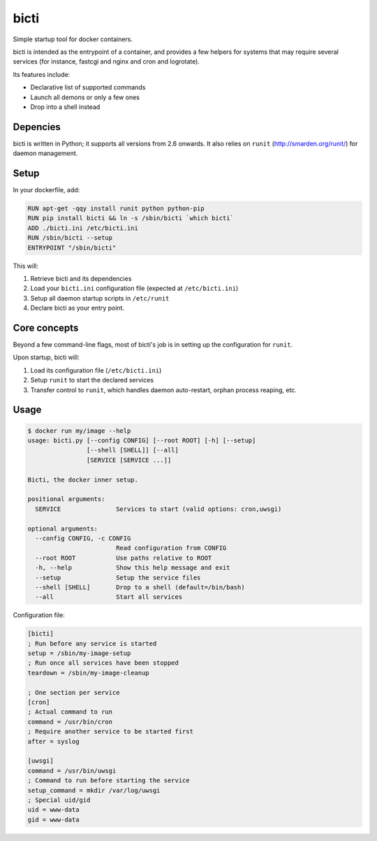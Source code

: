 bicti
=====

Simple startup tool for docker containers.

bicti is intended as the entrypoint of a container,
and provides a few helpers for systems that may require several services
(for instance, fastcgi and nginx and cron and logrotate).


Its features include:

- Declarative list of supported commands
- Launch all demons or only a few ones
- Drop into a shell instead


Depencies
---------

bicti is written in Python; it supports all versions from 2.6 onwards.
It also relies on ``runit`` (http://smarden.org/runit/) for daemon management.

Setup
-----

In your dockerfile, add:

.. code-block:: sh

    RUN apt-get -qqy install runit python python-pip
    RUN pip install bicti && ln -s /sbin/bicti `which bicti`
    ADD ./bicti.ini /etc/bicti.ini
    RUN /sbin/bicti --setup
    ENTRYPOINT "/sbin/bicti"

This will:

1. Retrieve bicti and its dependencies
2. Load your ``bicti.ini`` configuration file (expected at ``/etc/bicti.ini``)
3. Setup all daemon startup scripts in ``/etc/runit``
4. Declare bicti as your entry point.


Core concepts
-------------

Beyond a few command-line flags, most of bicti's job is in setting up the configuration
for ``runit``.

Upon startup, bicti will:

1. Load its configuration file (``/etc/bicti.ini``)
2. Setup ``runit`` to start the declared services
3. Transfer control to ``runit``, which handles daemon auto-restart, orphan process reaping, etc.



Usage
-----

.. code-block:: sh

    $ docker run my/image --help
    usage: bicti.py [--config CONFIG] [--root ROOT] [-h] [--setup]
                    [--shell [SHELL]] [--all]
                    [SERVICE [SERVICE ...]]

    Bicti, the docker inner setup.

    positional arguments:
      SERVICE               Services to start (valid options: cron,uwsgi)

    optional arguments:
      --config CONFIG, -c CONFIG
                            Read configuration from CONFIG
      --root ROOT           Use paths relative to ROOT
      -h, --help            Show this help message and exit
      --setup               Setup the service files
      --shell [SHELL]       Drop to a shell (default=/bin/bash)
      --all                 Start all services

Configuration file:

.. code-block:: ini

    [bicti]
    ; Run before any service is started
    setup = /sbin/my-image-setup
    ; Run once all services have been stopped
    teardown = /sbin/my-image-cleanup

    ; One section per service
    [cron]
    ; Actual command to run
    command = /usr/bin/cron
    ; Require another service to be started first
    after = syslog

    [uwsgi]
    command = /usr/bin/uwsgi
    ; Command to run before starting the service
    setup_command = mkdir /var/log/uwsgi
    ; Special uid/gid
    uid = www-data
    gid = www-data
